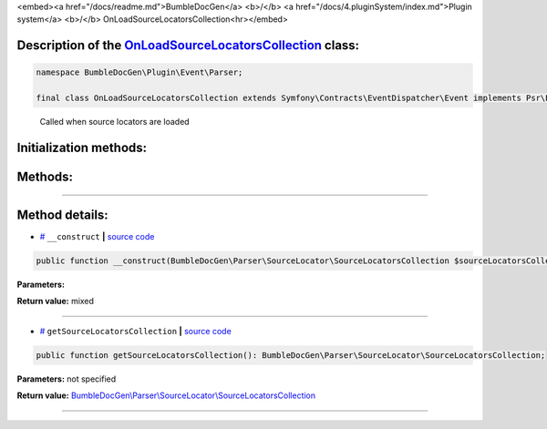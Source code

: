 <embed><a href="/docs/readme.md">BumbleDocGen</a> <b>/</b> <a href="/docs/4.pluginSystem/index.md">Plugin system</a> <b>/</b> OnLoadSourceLocatorsCollection<hr></embed>

Description of the `OnLoadSourceLocatorsCollection </BumbleDocGen/Plugin/Event/Parser/OnLoadSourceLocatorsCollection.php>`_ class:
-----------------------






.. code-block:: php

    namespace BumbleDocGen\Plugin\Event\Parser;

    final class OnLoadSourceLocatorsCollection extends Symfony\Contracts\EventDispatcher\Event implements Psr\EventDispatcher\StoppableEventInterface


..

        Called when source locators are loaded





Initialization methods:
-----------------------



.. raw:: html

  <ol>
                <li><a href="#m-construct">__construct</a> </li>
        </ol>

Methods:
-----------------------



.. raw:: html

  <ol>
                <li><a href="#mgetsourcelocatorscollection">getSourceLocatorsCollection</a> </li>
        </ol>










--------------------




Method details:
-----------------------



.. _m-construct:

* `# <m-construct_>`_  ``__construct``   **|** `source code </BumbleDocGen/Plugin/Event/Parser/OnLoadSourceLocatorsCollection.php#L15>`_
.. code-block:: php

        public function __construct(BumbleDocGen\Parser\SourceLocator\SourceLocatorsCollection $sourceLocatorsCollection): mixed;




**Parameters:**

.. raw:: html

    <table>
    <thead>
    <tr>
        <th>Name</th>
        <th>Type</th>
        <th>Description</th>
    </tr>
    </thead>
    <tbody>
            <tr>
            <td>$sourceLocatorsCollection</td>
            <td><a href='/BumbleDocGen/Parser/SourceLocator/SourceLocatorsCollection.php'>BumbleDocGen\Parser\SourceLocator\SourceLocatorsCollection</a></td>
            <td>-</td>
        </tr>
        </tbody>
    </table>


**Return value:** mixed

________

.. _mgetsourcelocatorscollection:

* `# <mgetsourcelocatorscollection_>`_  ``getSourceLocatorsCollection``   **|** `source code </BumbleDocGen/Plugin/Event/Parser/OnLoadSourceLocatorsCollection.php#L19>`_
.. code-block:: php

        public function getSourceLocatorsCollection(): BumbleDocGen\Parser\SourceLocator\SourceLocatorsCollection;




**Parameters:** not specified


**Return value:** `BumbleDocGen\\Parser\\SourceLocator\\SourceLocatorsCollection </BumbleDocGen/Parser/SourceLocator/SourceLocatorsCollection\.php>`_

________


